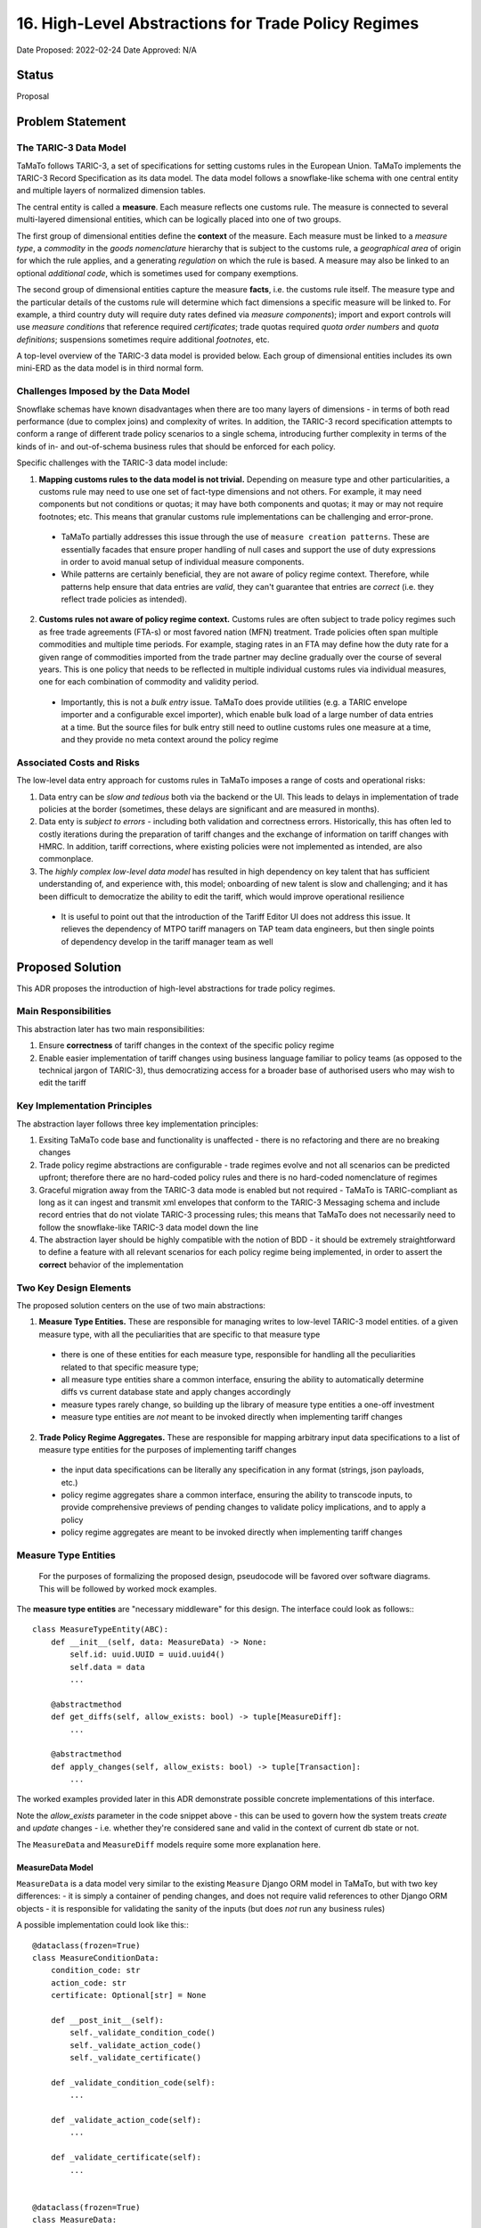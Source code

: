 16. High-Level Abstractions for Trade Policy Regimes
====================================================

Date Proposed: 2022-02-24
Date Approved: N/A

Status
------
Proposal


Problem Statement
----------------

The TARIC-3 Data Model
~~~~~~~~~~~~~~~~~~~~~~

TaMaTo follows TARIC-3, a set of specifications for setting customs rules in the European Union. TaMaTo implements the TARIC-3 Record Specification as its data model. The data model follows a snowflake-like schema with one central entity and multiple layers of normalized dimension tables.

The central entity is called a **measure**. Each measure reflects one customs rule. The measure is connected to several multi-layered dimensional entities, which can be logically placed into one of two groups.

The first group of dimensional entities define the **context** of the measure. Each measure must be linked to a *measure type*, a *commodity* in the *goods nomenclature* hierarchy that is subject to the customs rule, a *geographical area* of origin for which the rule applies, and a generating *regulation* on which the rule is based. A measure may also be linked to an optional *additional code*, which is sometimes used for company exemptions.

The second group of dimensional entities capture the measure **facts**, i.e. the customs rule itself. The measure type and the particular details of the customs rule will determine which fact dimensions a specific measure will be linked to. For example, a third country duty will require duty rates defined via *measure components*); import and export controls will use *measure conditions* that reference required *certificates*; trade quotas required *quota order numbers* and *quota definitions*; suspensions sometimes require additional *footnotes*, etc.

A top-level overview of the TARIC-3 data model is provided below. Each group of dimensional entities includes its own mini-ERD as the data model is in third normal form.

.. image:: images/adr_01_schema.png
  :alt: TARIC-3 Data Model
  :width: 600

Challenges Imposed by the Data Model
~~~~~~~~~~~~~~~~~~~~~~~~~~~~~~~~~~~~
Snowflake schemas have known disadvantages when there are too many layers of dimensions - in terms of both read performance (due to complex joins) and complexity of writes. In addition, the TARIC-3 record specification attempts to conform a range of different trade policy scenarios to a single schema, introducing further complexity in terms of the kinds of in- and out-of-schema business rules that should be enforced for each policy.

Specific challenges with the TARIC-3 data model include:

1. **Mapping customs rules to the data model is not trivial.**  Depending on measure type and other particularities, a customs rule may need to use one set of fact-type dimensions and not others. For example, it may need components but not conditions or quotas; it may have both components and quotas; it may or may not require footnotes; etc. This means that granular customs rule implementations can be challenging and error-prone.
   
  - TaMaTo partially addresses this issue through the use of ``measure creation patterns``. These are essentially facades that ensure proper handling of null cases and support the use of duty expressions in order to avoid manual setup of individual measure components.
  - While patterns are certainly beneficial, they are not aware of policy regime context. Therefore, while patterns help ensure that data entries are *valid*, they can't guarantee that entries are *correct* (i.e. they reflect trade policies as intended).
  
2. **Customs rules not aware of policy regime context.** Customs rules are often subject to trade policy regimes such as free trade agreements (FTA-s) or most favored nation (MFN) treatment. Trade policies often span multiple commodities and multiple time periods. For example, staging rates in an FTA may define how the duty rate for a given range of commodities imported from the trade partner may decline gradually over the course of several years. This is one policy that needs to be reflected in multiple individual customs rules via individual measures, one for each combination of commodity and validity period.
   
  - Importantly, this is not a *bulk entry* issue. TaMaTo does provide utilities (e.g. a TARIC envelope importer and a configurable excel importer), which enable bulk load of a large number of data entries at a time. But the source files for bulk entry still need to outline customs rules one measure at a time, and they provide no meta context around the policy regime

Associated Costs and Risks
~~~~~~~~~~~~~~~~~~~~~~~~~~
The low-level data entry approach for customs rules in TaMaTo imposes a range of costs and operational risks:

1. Data entry can be *slow and tedious* both via the backend or the UI. This leads to delays in implementation of trade policies at the border (sometimes, these delays are significant and are measured in months).
2. Data enty is *subject to errors* - including both validation and correctness errors. Historically, this has often led to costly iterations during the preparation of tariff changes and the exchange of information on tariff changes with HMRC. In addition, tariff corrections, where existing policies were not implemented as intended, are also commonplace.
3. The *highly complex low-level data model* has resulted in high dependency on key talent that has sufficient understanding of, and experience with, this model; onboarding of new talent is slow and challenging; and it has been difficult to democratize the ability to edit the tariff, which would improve operational resilience
   
  - It is useful to point out that the introduction of the Tariff Editor UI does not address this issue. It relieves the dependency of MTPO tariff managers on TAP team data engineers, but then single points of dependency develop in the tariff manager team as well


Proposed Solution
-----------------

This ADR proposes the introduction of high-level abstractions for trade policy regimes.

Main Responsibilities
~~~~~~~~~~~~~~~~~~~~~
This abstraction later has two main responsibilities:

1. Ensure **correctness** of tariff changes in the context of the specific policy regime
2. Enable easier implementation of tariff changes using business language familiar to policy teams (as opposed to the technical jargon of TARIC-3), thus democratizing access for a broader base of authorised users who may wish to edit the tariff

Key Implementation Principles
~~~~~~~~~~~~~~~~~~~~~~~~~~~~~
The abstraction layer follows three key implementation principles:

1. Exsiting TaMaTo code base and functionality is unaffected - there is no refactoring and there are no breaking changes
2. Trade policy regime abstractions are configurable - trade regimes evolve and not all scenarios can be predicted upfront; therefore there are no hard-coded policy rules and there is no hard-coded nomenclature of regimes
3. Graceful migration away from the TARIC-3 data mode is enabled but not required - TaMaTo is TARIC-compliant as long as it can ingest and transmit xml envelopes that conform to the TARIC-3 Messaging schema and include record entries that do not violate TARIC-3 processing rules; this means that TaMaTo does not necessarily need to follow the snowflake-like TARIC-3 data model down the line
4. The abstraction layer should be highly compatible with the notion of BDD - it should be extremely straightforward to define a feature with all relevant scenarios for each policy regime being implemented, in order to assert the **correct** behavior of the implementation

Two Key Design Elements
~~~~~~~~~~~~~~~~~~~~~~~~
The proposed solution centers on the use of two main abstractions:

1. **Measure Type Entities.** These are responsible for managing writes to low-level TARIC-3 model entities. of a given measure type, with all the peculiarities that are specific to that measure type

  - there is one of these entities for each measure type, responsible for handling all the peculiarities related to that specific measure type;
  - all measure type entities share a common interface, ensuring the ability to automatically determine diffs vs current database state and apply changes accordingly
  - measure types rarely change, so building up the library of measure type entities a one-off investment
  - measure type entities are *not* meant to be invoked directly when implementing tariff changes

2. **Trade Policy Regime Aggregates.** These are responsible for mapping arbitrary input data specifications to a list of measure type entities for the purposes of implementing tariff changes

  - the input data specifications can be literally any specification in any format (strings, json payloads, etc.)
  - policy regime aggregates share a common interface, ensuring the ability to transcode inputs, to provide comprehensive previews of pending changes to validate policy implications, and to apply a policy
  - policy regime aggregates are meant to be invoked directly when implementing tariff changes

Measure Type Entities
~~~~~~~~~~~~~~~~~~~~~

  For the purposes of formalizing the proposed design, pseudocode will be favored over software diagrams. This will be followed by worked mock examples.

The **measure type entities** are "necessary middleware" for this design. The interface could look as follows:::

  class MeasureTypeEntity(ABC):
      def __init__(self, data: MeasureData) -> None:
          self.id: uuid.UUID = uuid.uuid4()
          self.data = data
          ...

      @abstractmethod
      def get_diffs(self, allow_exists: bool) -> tuple[MeasureDiff]:
          ...

      @abstractmethod
      def apply_changes(self, allow_exists: bool) -> tuple[Transaction]:
          ...


The worked examples provided later in this ADR demonstrate possible concrete implementations of this interface.

Note the `allow_exists` parameter in the code snippet above - this can be used to govern how the system treats `create` and `update` changes - i.e. whether they're considered sane and valid in the context of current db state or not.

The ``MeasureData`` and ``MeasureDiff`` models require some more explanation here.

MeasureData Model
_________________

``MeasureData`` is a data model very similar to the existing ``Measure`` Django ORM model in TaMaTo, but with two key differences:
- it is simply a container of pending changes, and does not require valid references to other Django ORM objects
- it is responsible for validating the sanity of the inputs (but does *not* run any business rules)

A possible implementation could look like this:::

  @dataclass(frozen=True)
  class MeasureConditionData:
      condition_code: str
      action_code: str
      certificate: Optional[str] = None

      def __post_init__(self):
          self._validate_condition_code()
          self._validate_action_code()
          self._validate_certificate()

      def _validate_condition_code(self):
          ...

      def _validate_action_code(self):
          ...

      def _validate_certificate(self):
          ...


  @dataclass(frozen=True)
  class MeasureData:
      commodity_code: str
      geographical_area_code: str
      measure_type: int
      validity_start: date
      generating_regulation_id: str

      validity_end: Optional[int] = None
      duty_expression: Optional[str] = None
      footnotes: Optional[Sequence[str]] = None
      conditions: Optional[Sequence[MeasureConditionData]] = None
      quota_order_number: Optional[str] = None
      terminating_regulation_id: Optional[str] = None

      sid: Optional[int] = None

      def __post_init__(self) -> None:
          self._validate_commodity_code()
          self._validate_geographical_area_code()
          self._validate_measure_type()

          self._validate_validity_dates()
          
          self._validate_duty_expression()
          self._validate_quota_order_number()
          self._validate_conditions()
          self._validate_footnotes()
          self._validate_regulation_ids()

          self._validate_measure_sid()

      def _validate_commodity_code(self) -> None:
          ...

      def _validate_geographical_area_code(self) -> None:
          ...

      def _validate_measure_type(self) -> None:
          ...

      def _validate_validity_dates(self) -> None:
          ...

      def _validate_duty_expression(self) -> None:
          ...

      def _validate_quota_order_number(self) -> None:
          ...
          
      def _validate_conditions(self) -> None:
          ...
          
      def _validate_footnotes(self) -> None:
          ...
          
      def _validate_regulation_ids(self) -> None:
          ...
          
      def _validate_measure_sid(self) -> None:
          ...
          

MeasureDiff Model
_________________

`MeasureDiff` is a model analogous in function to diff models TaMaTo already uses for handling commodity code changes.
It takes the *mutable* attributes of a measure and compares how they are different to a corresponding existing measure, if any.

  - There is more than one diff for each `MeasureTypeEntity` instance because an the validity period of an incoming tariff change may overlap with multiple existing measures in the database, all of which need to be captured
  - There is an opportunity to preview business rule violations here, similar to the ``side effects`` pattern currently used in the commodity code importer. Although included in the specification, this should be considered optional

The model could be implemented as follows:::

  @dataclass
  class Conflict:
      business_rule: str
      related_measure_sids: Sequence[str]


  @dataclass
  class MeasureDiff:
      data: MeasureData
      allow_exists: bool

      validity_start: Optional[date] = None
      validity_end: Optional[date] = None
      duty_expression: Optional[str] = None
      
      new_footnotes: Optional[Sequence[str]] = None
      new_conditions: Optional[Sequence[MeasureConditionData]] = None
      old_footnotes: Optional[Sequence[str]] = None
      old_conditions: Optional[Sequence[MeasureConditionData]] = None

      conflicts: Optional[Sequence[Conflict]] = None # business rule codes


Trade Policy Regime Aggregates
~~~~~~~~~~~~~~~~~~~~~~~~~~~~~~
The **aggregates** are the "guardians" for all changes to the tariffs. They enable changes in the context of a regime. A common interface could look like this:::

  class TradePolicyRegimeAggregate(ABC):
      name: str = None
      transcoder: TradePolicyRegimeTranscoder = None

      def __init__(self):
          self.id: uuid.UUID = uuid.uuid4()

      def get_diffs(cls, data: Any, allow_exists: bool) -> Iterator[MeasureDiff]:
          """Use this to generate a comprehensive review of changes before implementing any of them!"""
          entities = self.transcoder().decode(data)
          return chain(*(entity.get_diffs(allow_exists) for entity in entities))
      
      @abstractmethod
      def apply_policy(self, data: Any, allow_exists: bool) -> tuple[Transaction]:
          ...

The worked examples provided later in this ADR demonstrate possible concrete implementations of this interface. 

However, the ``TradePolicyRegimeTranscoder`` class deserves particular attention here.

TradePolicyRegimeTranscoder
___________________________

The ``TradePolicyRegimeAggregate`` is nothing more than a guardian class for implementing regime-centric tariff changes. But the configurable data specification for each regime, and the logic for how it maps to a tuple of ``MeasureTypeEntity`` instances both live in the ``TradePolicyRegimeTranscoder``:::

  class TradePolicyRegimeTranscoder(ABC):
      schema: Any = None
  
      @abstractclassmethod
      def decode(cls, data: dict[str, Any]) -> tuple[MeasureTypeEntity]:
          ...

      @abstractclassmethod
      def encode(cls, entities: Sequence[MeasureTypeEntity]) -> Any:
          ...


TradePolicyRegimeRegister
_________________________

It is a good practice to provide a formal registry class where all regime aggregates of interest could be loaded upon initialization of an app or service. Below is a register that could fit the bill for this ADR:::

  class TradePolicyRegimeRegister:
      def __init__(self) -> None:
          self._regimes: dict[str, TradePolicyRegimeAggregate] = {}

      def register_regime(self, aggregate: TradePolicyRegimeAggregate):
          self._policy_transcoders[policy_name] = transcoder
      
      def get_diffs(self, policy_name: str, data: dict[str, Any], allow_exists: bool) -> Iterator[MeasureDiff]:
          try:
              transcoder = self._policy_transcoders[policy_name]
          except KeyError:
              ...

          managers = transcoder.decode(data)

          return chain(*(manager.get_diff(allow_exists) for manager in managers))

      def apply_policy(self, policy_name: str, data: dict[str, Any], allow_exists: bool):
          try:
              transcoder = self._policy_transcoders[policy_name]
          except KeyError:
              ...

          managers = transcoder.decode(data)
          
          for manager in managers:
              manager.apply_changes(allow_exists)


Worked Example - FTA Staging Rates
~~~~~~~~~~~~~~~~~~~~~~~~~~~~~~~~~~

Believe it or not, this is all we need for a mock worked example.

Let's take the case of a staging rate from a FTA and build a policy regime aggregate around it.

  - in real-world scenarios, the scope for a regime aggregate could be set at any level - e.g. instead of staging rate, maybe there could be an aggregate for an entire FTA altogether
  - a good design question to ask would be how much *generality* is introduced in your aggregate - this ADR offers the ability to **avoid generality**, because typically abstractions work based when combined with configurable specificity.


Staging Rate Schema
__________________

We will first define a schema, which allows us to define staging rates across several commodities and annual periods. 

  - this is just a mock schema for example's sake, a real-world implementation could be very different, based on the judgement of the implementer;
  - also the choice of json is arbitrary, it can be anything from string to yaml or xml;
  - transcoders are independent of each other and each may implement its own schemas and formats, although it is probably a good practice to establish some consistency across all)

In lieu of a difficult to understand json schema document, let's illustrate our spec with a sample payload:::

  {
    "FTA": "Central and Latin America FTA",
    "origin": "CO",
    "regime": [
      {
        "codes": ["0930", "0940"],
        "rates": [
          {
            "start_date": "2022-01-01",
            "end_date": "2022-12-31",
            "duty_sentence": "3.00%"
          },
          {
            "start_date": "2022-01-01",
            "end_date": "2022-12-31",
            "duty_sentence": "3.00%"
          },
          {
            "start_date": "2023-01-01",
            "end_date": "2023-12-31",
            "duty_sentence": "2.00%"
          },
          {
            "start_date": "2024-01-01",
            "end_date": null,
            "duty_sentence": "1.00%"
          }
          ]
      }
    ]
  }


Staging Rate Transcoder
______________________

We need a specialized ``transcorder`` for our case:::

  class StagingRateTranscoder():
      schema: Any = {...} // the json schema here
  
      @abstractmethod
      def decode(self, data: dict[str, Any]) -> tuple[MeasureTypeEntity]:
          // naive implementation for illustrative purposes,
          // use something schema-aware in real world cases
          area = data["origin"]
          regime = data["regime"]
          codes = regime["codes"]
          rates = regime["rates"]
          measure_type = 142

          entities = []
          
          for code in codes:
            for rate in rates:
              entity = TariffPreferenceEntity(
                data = MeasureData(               // remember from earlier, this is NOT a measure
                  commodity_code=code,
                  geographical_area_code=area,
                  measure_type=measure_type,
                  validity_start=rate["start_date"],
                  validity_end=rate["end_date"],
                  duty_expression=rate["duty_sentence"]
                )
              )

              entities.append(entity)
          ...

          return tuple(entities)

      @abstractmethod
      def encode(self, entities: Sequence[MeasureTypeEntity]) -> Any:
          // this would be a similarly trivial job of mapping a list of entities
          // to a valid payload for this transcoder
          ...


TariffPreferenceEntity
______________________

The above code snippet includes creating an instance of a class called ``TariffPreferenceEntity``.
That's a concrete implementation of the MeasureTypeEntity interface:::

  class TariffPreferenceEntity(MeasureTypeEntity):
      def get_diffs(self, allow_exists: bool) -> tuple[MeasureDiff]:
          // It should know to check components but not conditions and quotas, etc.
          ...

      def apply_changes(self, allow_exists: bool) -> tuple[Transaction]:
          diffs = self.get_diffs(allow_exists)    

          // it needs to determine whether to create, update or delete components
          // based on a changed duty expression for example,
          // a functionality that already exists in TaMaTo
          ...

          // This class could inherit from an intermediate class
          // instead of directly from MeasureTypeEntity,
          // with that intermediate class performing common tasks
          // such as determining validity period overlaps
          ...

          // and so on until a set of transactions
          // with the necessary records in them are produced
          ...

          return tuple(transactions)
  

StagingRateAggregate
____________________

Ok, let's add the specialized StagingRateAggregate next:::

  class StagingRateAggregate(TradePolicyRegimeAggregate):
      name = "Staging Rates"
      transcoder = StagingRateTranscoder

      def apply_policy(self, data: Sequence[dict[str, Any]], allow_exists: bool) -> tuple[Transaction]:
          // Now imagine for example that you're processing the staging rate sheet
          // of a large TIG reference file that covers multiple FTA-s
          // that gives us a sequence of staging rate payloads.
          // Obviously your real-world scenario could involve
          // something very different, you can implement any specialized case here

          transactions = []

          for payload in sequence:
            entities = self.transcoder.decode(payload)

            for entity in entities:
              transactions.extend(entity.apply_changes(allow_exists))

          return transactions


PolicyRegister
______________

Finally, provide an instance of the policy register with the staging aggregate registered on it, so that it can be used in a session:

register = TradePolicyRegimeRegister()
register.register_regime(StagingRateAggregate())


Opportunity: Attach an Event Store
----------------------------------

One of the key implementation principles stated earlier was that *"graceful migration away from the TARIC-3 data mode is enabled but not required"*.

There is a clear opportunity here, once the comprehensive library of **measure type entities** and a reasonable coverage of **regime aggregates** are in place, to attach an event store to the aggregates.

Such event store would, in similar append-only fashion as the TARIC database itself, record all  state changes made via the aggregate *at the regime level*, with all the benefits typically provided by event stores, such as replays, snapshots, etc.

Over time, this can cover the entire relevant tariff, providing an opportunity to wean off the low-level TARIC3-centric data model that TaMaTo uses today (this would also require adaptation of business rules and a new TARIC XML envelope transcoder).

The reference design for this is outside the scope of this ADR, but with a separate **UK trade policy data specification** developed at DIT in the future, such event store design would be a natural next step from here.
